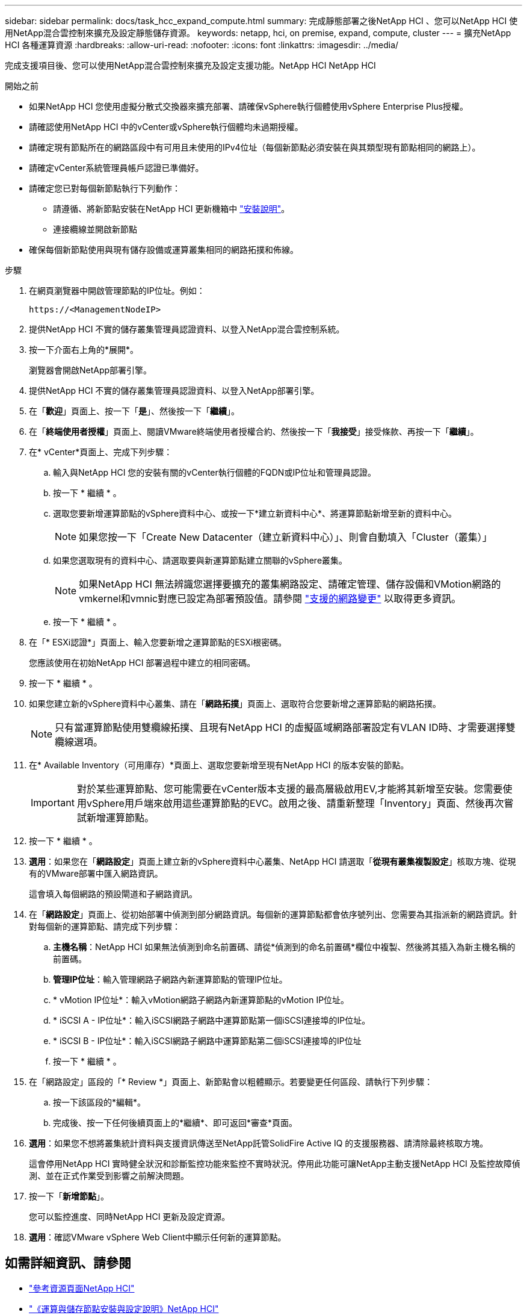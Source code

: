 ---
sidebar: sidebar 
permalink: docs/task_hcc_expand_compute.html 
summary: 完成靜態部署之後NetApp HCI 、您可以NetApp HCI 使用NetApp混合雲控制來擴充及設定靜態儲存資源。 
keywords: netapp, hci, on premise, expand, compute, cluster 
---
= 擴充NetApp HCI 各種運算資源
:hardbreaks:
:allow-uri-read: 
:nofooter: 
:icons: font
:linkattrs: 
:imagesdir: ../media/


[role="lead"]
完成支援項目後、您可以使用NetApp混合雲控制來擴充及設定支援功能。NetApp HCI NetApp HCI

.開始之前
* 如果NetApp HCI 您使用虛擬分散式交換器來擴充部署、請確保vSphere執行個體使用vSphere Enterprise Plus授權。
* 請確認使用NetApp HCI 中的vCenter或vSphere執行個體均未過期授權。
* 請確定現有節點所在的網路區段中有可用且未使用的IPv4位址（每個新節點必須安裝在與其類型現有節點相同的網路上）。
* 請確定vCenter系統管理員帳戶認證已準備好。
* 請確定您已對每個新節點執行下列動作：
+
** 請遵循、將新節點安裝在NetApp HCI 更新機箱中 link:task_hci_installhw.html["安裝說明"]。
** 連接纜線並開啟新節點


* 確保每個新節點使用與現有儲存設備或運算叢集相同的網路拓撲和佈線。


.步驟
. 在網頁瀏覽器中開啟管理節點的IP位址。例如：
+
[listing]
----
https://<ManagementNodeIP>
----
. 提供NetApp HCI 不實的儲存叢集管理員認證資料、以登入NetApp混合雲控制系統。
. 按一下介面右上角的*展開*。
+
瀏覽器會開啟NetApp部署引擎。

. 提供NetApp HCI 不實的儲存叢集管理員認證資料、以登入NetApp部署引擎。
. 在「*歡迎*」頁面上、按一下「*是*」、然後按一下「*繼續*」。
. 在「*終端使用者授權*」頁面上、閱讀VMware終端使用者授權合約、然後按一下「*我接受*」接受條款、再按一下「*繼續*」。
. 在* vCenter*頁面上、完成下列步驟：
+
.. 輸入與NetApp HCI 您的安裝有關的vCenter執行個體的FQDN或IP位址和管理員認證。
.. 按一下 * 繼續 * 。
.. 選取您要新增運算節點的vSphere資料中心、或按一下*建立新資料中心*、將運算節點新增至新的資料中心。
+

NOTE: 如果您按一下「Create New Datacenter（建立新資料中心）」、則會自動填入「Cluster（叢集）」

.. 如果您選取現有的資料中心、請選取要與新運算節點建立關聯的vSphere叢集。
+

NOTE: 如果NetApp HCI 無法辨識您選擇要擴充的叢集網路設定、請確定管理、儲存設備和VMotion網路的vmkernel和vmnic對應已設定為部署預設值。請參閱 link:task_nde_supported_net_changes.html["支援的網路變更"] 以取得更多資訊。

.. 按一下 * 繼續 * 。


. 在「* ESXi認證*」頁面上、輸入您要新增之運算節點的ESXi根密碼。
+
您應該使用在初始NetApp HCI 部署過程中建立的相同密碼。

. 按一下 * 繼續 * 。
. 如果您建立新的vSphere資料中心叢集、請在「*網路拓撲*」頁面上、選取符合您要新增之運算節點的網路拓撲。
+

NOTE: 只有當運算節點使用雙纜線拓撲、且現有NetApp HCI 的虛擬區域網路部署設定有VLAN ID時、才需要選擇雙纜線選項。

. 在* Available Inventory（可用庫存）*頁面上、選取您要新增至現有NetApp HCI 的版本安裝的節點。
+

IMPORTANT: 對於某些運算節點、您可能需要在vCenter版本支援的最高層級啟用EV,才能將其新增至安裝。您需要使用vSphere用戶端來啟用這些運算節點的EVC。啟用之後、請重新整理「Inventory」頁面、然後再次嘗試新增運算節點。

. 按一下 * 繼續 * 。
. *選用*：如果您在「*網路設定*」頁面上建立新的vSphere資料中心叢集、NetApp HCI 請選取「*從現有叢集複製設定*」核取方塊、從現有的VMware部署中匯入網路資訊。
+
這會填入每個網路的預設閘道和子網路資訊。

. 在「*網路設定*」頁面上、從初始部署中偵測到部分網路資訊。每個新的運算節點都會依序號列出、您需要為其指派新的網路資訊。針對每個新的運算節點、請完成下列步驟：
+
.. *主機名稱*：NetApp HCI 如果無法偵測到命名前置碼、請從*偵測到的命名前置碼*欄位中複製、然後將其插入為新主機名稱的前置碼。
.. *管理IP位址*：輸入管理網路子網路內新運算節點的管理IP位址。
.. * vMotion IP位址*：輸入vMotion網路子網路內新運算節點的vMotion IP位址。
.. * iSCSI A - IP位址*：輸入iSCSI網路子網路中運算節點第一個iSCSI連接埠的IP位址。
.. * iSCSI B - IP位址*：輸入iSCSI網路子網路中運算節點第二個iSCSI連接埠的IP位址
.. 按一下 * 繼續 * 。


. 在「網路設定」區段的「* Review *」頁面上、新節點會以粗體顯示。若要變更任何區段、請執行下列步驟：
+
.. 按一下該區段的*編輯*。
.. 完成後、按一下任何後續頁面上的*繼續*、即可返回*審查*頁面。


. *選用*：如果您不想將叢集統計資料與支援資訊傳送至NetApp託管SolidFire Active IQ 的支援服務器、請清除最終核取方塊。
+
這會停用NetApp HCI 實時健全狀況和診斷監控功能來監控不實時狀況。停用此功能可讓NetApp主動支援NetApp HCI 及監控故障偵測、並在正式作業受到影響之前解決問題。

. 按一下「*新增節點*」。
+
您可以監控進度、同時NetApp HCI 更新及設定資源。

. *選用*：確認VMware vSphere Web Client中顯示任何新的運算節點。


[discrete]
== 如需詳細資訊、請參閱

* https://www.netapp.com/hybrid-cloud/hci-documentation/["參考資源頁面NetApp HCI"^]
* https://library.netapp.com/ecm/ecm_download_file/ECMLP2856176["《運算與儲存節點安裝與設定說明》NetApp HCI"^]
* https://kb.vmware.com/s/article/1003212["VMware知識庫：增強的VMotion相容性（EVC）處理器支援"^]

